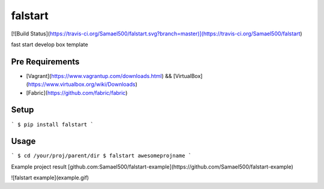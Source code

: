 falstart
========
[![Build Status](https://travis-ci.org/Samael500/falstart.svg?branch=master)](https://travis-ci.org/Samael500/falstart)

fast start develop box template

Pre Requirements
----------------

- [Vagrant](https://www.vagrantup.com/downloads.html) && [VirtualBox](https://www.virtualbox.org/wiki/Downloads)
- [Fabric](https://github.com/fabric/fabric)

Setup
-----

```
$ pip install falstart
```

Usage
-----

```
$ cd /your/proj/parent/dir
$ falstart awesomeprojname
```

Example project result [github.com:Samael500/falstart-example](https://github.com/Samael500/falstart-example)

![falstart example](example.gif)


